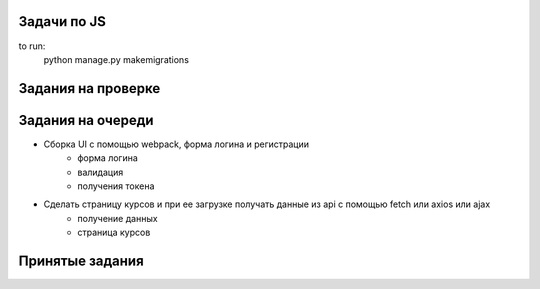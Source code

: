 Задачи по JS
^^^^^^^^^^^^^^^^^^^^^^^^

to run:
    python manage.py makemigrations



Задания на проверке
^^^^^^^^^^^^^^^^^^^^



Задания на очереди
^^^^^^^^^^^^^^^^^^^^^^^^^
* Сборка UI с помощью webpack, форма логина и регистрации
    * форма логина
    * валидация
    * получения токена
* Сделать страницу курсов и при ее загрузке получать данные из api с помощью fetch или axios или ajax
    * получение данных
    * страница курсов

Принятые задания
^^^^^^^^^^^^^^^^^^^^^^^^^

